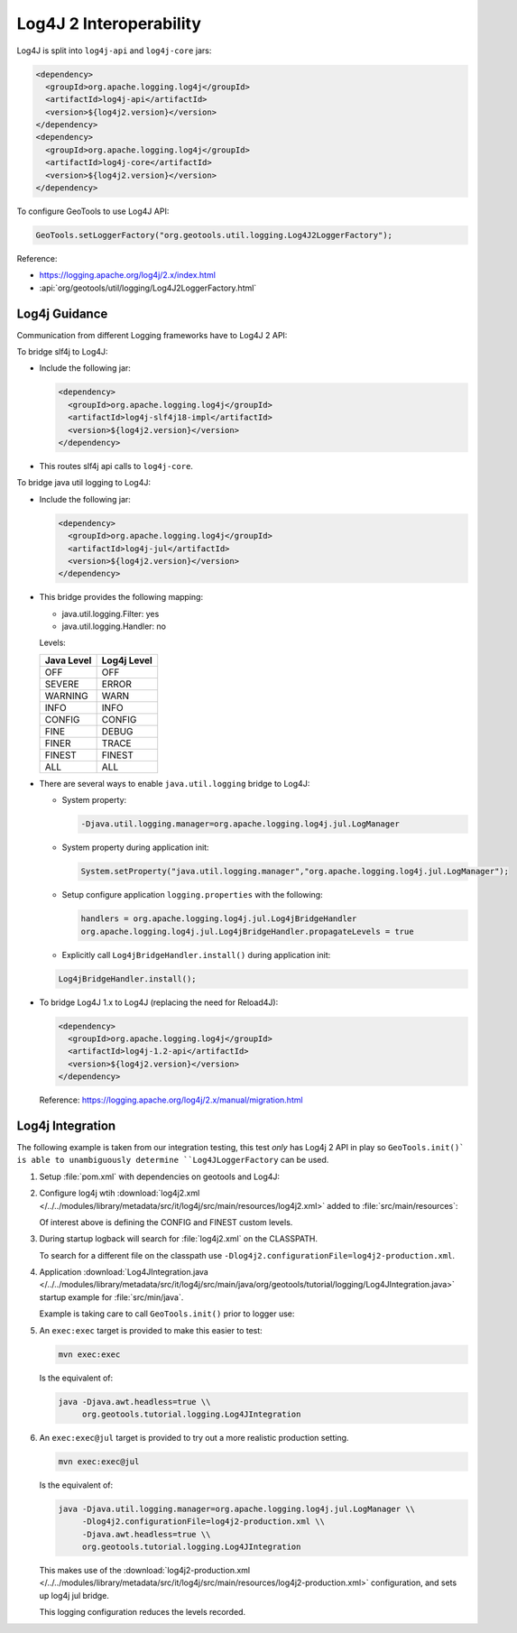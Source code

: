 Log4J 2 Interoperability
^^^^^^^^^^^^^^^^^^^^^^^^

Log4J is split into ``log4j-api`` and ``log4j-core`` jars:

.. code-block:: xml

   <dependency>
     <groupId>org.apache.logging.log4j</groupId>
     <artifactId>log4j-api</artifactId>
     <version>${log4j2.version}</version>
   </dependency>
   <dependency>
     <groupId>org.apache.logging.log4j</groupId>
     <artifactId>log4j-core</artifactId>
     <version>${log4j2.version}</version>
   </dependency>

To configure GeoTools to use Log4J API:

.. code-block:: java

   GeoTools.setLoggerFactory("org.geotools.util.logging.Log4J2LoggerFactory");

Reference:

* https://logging.apache.org/log4j/2.x/index.html
* :api:`org/geotools/util/logging/Log4J2LoggerFactory.html`


Log4j Guidance
''''''''''''''

Communication from different Logging frameworks have to Log4J 2 API:

To bridge slf4j to Log4J:

* Include the following jar:

  .. code-block:: xml

     <dependency>
       <groupId>org.apache.logging.log4j</groupId>
       <artifactId>log4j-slf4j18-impl</artifactId>
       <version>${log4j2.version}</version>
     </dependency>
   
* This routes slf4j api calls to ``log4j-core``.

To bridge java util logging to Log4J:

* Include the following jar:
  
  .. code-block:: xml
     
     <dependency>
       <groupId>org.apache.logging.log4j</groupId>
       <artifactId>log4j-jul</artifactId>
       <version>${log4j2.version}</version>
     </dependency>
  
* This bridge provides the following mapping:
  
  * java.util.logging.Filter: yes
  * java.util.logging.Handler: no
  
  Levels:
  
  ============= ================
  Java Level	Log4j Level
  ============= ================
  OFF           OFF
  SEVERE        ERROR
  WARNING       WARN
  INFO          INFO
  CONFIG        CONFIG
  FINE          DEBUG
  FINER         TRACE
  FINEST        FINEST
  ALL           ALL
  ============= ================


* There are several ways to enable ``java.util.logging`` bridge to Log4J:

  * System property:
  
    .. code-block:: bash
  
       -Djava.util.logging.manager=org.apache.logging.log4j.jul.LogManager

  * System property during application init:
  
    .. code-block:: java
  
       System.setProperty("java.util.logging.manager","org.apache.logging.log4j.jul.LogManager");
     
  * Setup configure application ``logging.properties`` with the following:
  
    .. code-block:: properties
    
       handlers = org.apache.logging.log4j.jul.Log4jBridgeHandler
       org.apache.logging.log4j.jul.Log4jBridgeHandler.propagateLevels = true
     
  * Explicitly call ``Log4jBridgeHandler.install()`` during application init:

  .. code-block:: java
   
     Log4jBridgeHandler.install();
     
* To bridge Log4J 1.x to Log4J (replacing the need for Reload4J):

  .. code-block:: xml

     <dependency>
       <groupId>org.apache.logging.log4j</groupId>
       <artifactId>log4j-1.2-api</artifactId>
       <version>${log4j2.version}</version>
     </dependency>
   
  Reference: https://logging.apache.org/log4j/2.x/manual/migration.html
  
Log4j Integration
'''''''''''''''''''

The following example is taken from our integration testing, this test *only* has Log4j 2 API in play
so ``GeoTools.init()` is able to unambiguously determine ``Log4JLoggerFactory`` can be used.

1. Setup :file:`pom.xml` with dependencies on geotools and Log4J:

   .. literalinclude:: /../../modules/library/metadata/src/it/log4j/pom.xml
      :language: xml
      
2. Configure log4j wtih :download:`log4j2.xml </../../modules/library/metadata/src/it/log4j/src/main/resources/log4j2.xml>` added to :file:`src/main/resources`:
   
   .. literalinclude:: /../../modules/library/metadata/src/it/log4j/src/main/resources/log4j2.xml
      :language: xml
   
   Of interest above is defining the CONFIG and FINEST custom levels.
   
3. During startup logback will search for :file:`log4j2.xml` on the CLASSPATH.

   To search for a different file on the classpath use ``-Dlog4j2.configurationFile=log4j2-production.xml``.

4. Application :download:`Log4JIntegration.java </../../modules/library/metadata/src/it/log4j/src/main/java/org/geotools/tutorial/logging/Log4JIntegration.java>` startup example for :file:`src/min/java`.

   Example is taking care to call ``GeoTools.init()`` prior to logger use:
   
   .. literalinclude:: /../../modules/library/metadata/src/it/log4j/src/main/java/org/geotools/tutorial/logging/Log4JIntegration.java
      :language: java

5. An ``exec:exec`` target is provided to make this easier to test:

   .. code-block::
      
      mvn exec:exec
      
   Is the equivalent of: 
   
   .. code-block::
       
      java -Djava.awt.headless=true \\
           org.geotools.tutorial.logging.Log4JIntegration

6. An ``exec:exec@jul`` target is provided to try out a more realistic production setting.

   .. code-block::
      
      mvn exec:exec@jul
      
   Is the equivalent of: 
   
   .. code-block::
       
      java -Djava.util.logging.manager=org.apache.logging.log4j.jul.LogManager \\
           -Dlog4j2.configurationFile=log4j2-production.xml \\
           -Djava.awt.headless=true \\
           org.geotools.tutorial.logging.Log4JIntegration
   
   This makes use of the :download:`log4j2-production.xml </../../modules/library/metadata/src/it/log4j/src/main/resources/log4j2-production.xml>` configuration, and sets up log4j jul bridge.
   
   .. literalinclude:: /../../modules/library/metadata/src/it/log4j/src/main/resources/log4j2-production.xml
      :language: xml
   
   This logging configuration reduces the levels recorded.
      